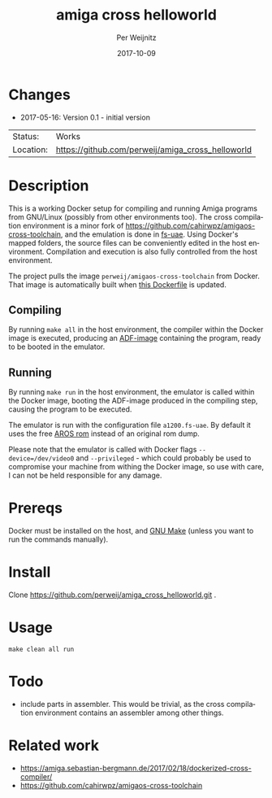 #+TITLE:     amiga cross helloworld
#+AUTHOR:    Per Weijnitz
#+EMAIL:     per.weijnitz@gmail.com
#+DATE:      2017-10-09
#+DESCRIPTION: 
#+KEYWORDS: 
#+LANGUAGE:  en
#+OPTIONS:   H:3 num:t toc:nil \n:nil @:t ::t |:t ^:t -:t f:t *:t <:t
#+OPTIONS:   TeX:t LaTeX:nil skip:nil d:nil todo:nil pri:nil tags:not-in-toc
#+EXPORT_EXCLUDE_TAGS: exclude
#+STARTUP:   showall
#+MENU:      Buffers



* Changes
 - 2017-05-16: Version 0.1 - initial version


 | Status:   | Works                                             |
 | Location: | [[https://github.com/perweij/amiga_cross_helloworld]] |



* Description
This is a working Docker setup for compiling and running Amiga
programs from GNU/Linux (possibly from other environments too). The
cross compilation environment is a minor fork of
[[https://github.com/cahirwpz/amigaos-cross-toolchain][https://github.com/cahirwpz/amigaos-cross-toolchain]], and the emulation
is done in [[https://fs-uae.net/][fs-uae]]. Using Docker's mapped folders, the source files can
be conveniently edited in the host environment. Compilation and execution
is also fully controlled from the host environment.

The project pulls the image ~perweij/amigaos-cross-toolchain~ from
Docker. That image is automatically built when [[https://github.com/perweij/amigaos-cross-toolchain/blob/master/Dockerfile][this Dockerfile]] is
updated.

** Compiling
By running ~make all~ in the host environment, the compiler within the
Docker image is executed, producing an [[https://en.wikipedia.org/wiki/Amiga_Disk_File][ADF-image]] containing the
program, ready to be booted in the emulator.

** Running
By running ~make run~ in the host environment, the emulator is called
within the Docker image, booting the ADF-image produced in the
compiling step, causing the program to be executed.

The emulator is run with the configuration file ~a1200.fs-uae~. By default
it uses the free [[http://aros.sourceforge.net/][AROS rom]] instead of an original rom dump.

Please note that the emulator is called with Docker flags ~--device=/dev/video0~
and ~--privileged~ - which could probably be used to compromise your machine from withing the
Docker image, so use with care, I can not be held responsible for any damage.

* Prereqs
Docker must be installed on the host, and [[https://www.gnu.org/software/make/][GNU Make]] (unless you want to
run the commands manually).

* Install
Clone https://github.com/perweij/amiga_cross_helloworld.git .

* Usage

: make clean all run

* Todo
 - include parts in assembler. This would be trivial, as the cross compilation
   environment contains an assembler among other things.

* Related work
 - https://amiga.sebastian-bergmann.de/2017/02/18/dockerized-cross-compiler/
 - https://github.com/cahirwpz/amigaos-cross-toolchain
